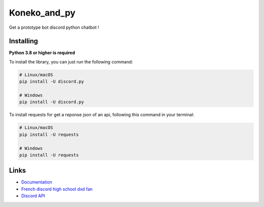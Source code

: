 Koneko_and_py
==========

.. image:: https://discord.com/api/guilds/712644384780320831/widget.json
   :target: https://discord.gg/yWVUChR
   :alt: Discord server invite
.. image:: https://img.shields.io/pypi/v/discord.py.svg
   :target: https://pypi.python.org/pypi/discord.py
   :alt: PyPI version info
.. image:: https://img.shields.io/pypi/pyversions/discord.py.svg
   :target: https://pypi.python.org/pypi/discord.py
   :alt: PyPI supported Python versions


Get a prototype bot discord python chatbot !


Installing
----------

**Python 3.8 or higher is required**

To install the library, you can just run the following command:

.. code:: sh

    # Linux/macOS
    pip install -U discord.py

    # Windows
    pip install -U discord.py


To install requests for get a reponse json of an api, following this command in your terminal:

.. code:: sh

    # Linux/macOS
    pip install -U requests

    # Windows
    pip install -U requests


Links
------

- `Documentation <https://discordpy.readthedocs.io/en/latest/index.html>`_
- `French discord high school dxd fan  <https://discord.gg/r3sSKJJ>`_
- `Discord API <https://discord.gg/discord-api>`_

